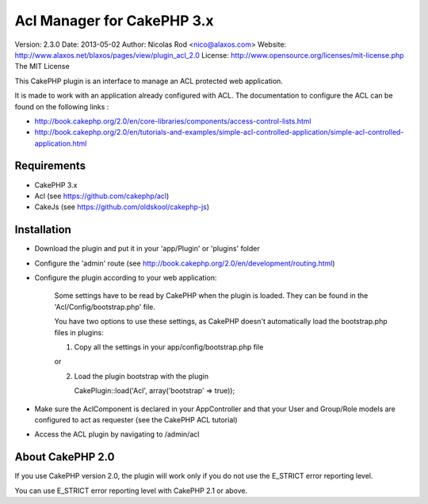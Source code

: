 Acl Manager for CakePHP 3.x
===========================

Version: 2.3.0
Date: 2013-05-02
Author: Nicolas Rod <nico@alaxos.com>
Website: http://www.alaxos.net/blaxos/pages/view/plugin_acl_2.0
License: http://www.opensource.org/licenses/mit-license.php The MIT License

This CakePHP plugin is an interface to manage an ACL protected web application.

It is made to work with an application already configured with ACL. The documentation to configure the ACL 
can be found on the following links :

- http://book.cakephp.org/2.0/en/core-libraries/components/access-control-lists.html
- http://book.cakephp.org/2.0/en/tutorials-and-examples/simple-acl-controlled-application/simple-acl-controlled-application.html


Requirements
-----------------


- CakePHP 3.x
- Acl (see https://github.com/cakephp/acl)
- CakeJs (see https://github.com/oldskool/cakephp-js)


Installation
-----------------


- Download the plugin and put it in your 'app/Plugin' or 'plugins' folder
- Configure the 'admin' route (see http://book.cakephp.org/2.0/en/development/routing.html)
- Configure the plugin according to your web application:

	Some settings have to be read by CakePHP when the plugin is loaded. They can be found
	in the 'Acl/Config/bootstrap.php' file.
	
	You have two options to use these settings, as CakePHP doesn't automatically load 
	the bootstrap.php files in plugins:
	
	1.	Copy all the settings in your app/config/bootstrap.php file
	
	or
	
	2.	Load the plugin bootstrap with the plugin
	
	        CakePlugin::load('Acl', array('bootstrap' => true));

- Make sure the AclComponent is declared in your AppController and that your User and Group/Role models are configured to act as requester (see the CakePHP ACL tutorial)  
- Access the ACL plugin by navigating to /admin/acl


About CakePHP 2.0
-----------------

If you use CakePHP version 2.0, the plugin will work only if you do not use the E_STRICT error reporting level.

You can use E_STRICT error reporting level with CakePHP 2.1 or above.
 
